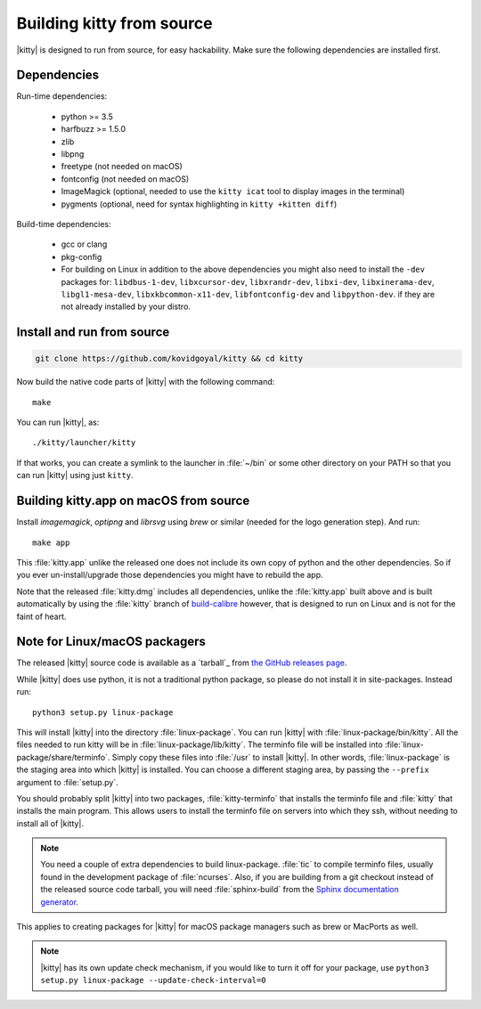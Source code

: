 Building kitty from source
==============================

.. image:: https://circleci.com/gh/kovidgoyal/kitty.svg?style=svg
  :alt: Build status
  :target: https://circleci.com/gh/kovidgoyal/kitty


|kitty| is designed to run from source, for easy hackability. Make sure
the following dependencies are installed first.

Dependencies
----------------

Run-time dependencies:

    * python >= 3.5
    * harfbuzz >= 1.5.0
    * zlib
    * libpng
    * freetype (not needed on macOS)
    * fontconfig (not needed on macOS)
    * ImageMagick (optional, needed to use the ``kitty icat`` tool to display images in the terminal)
    * pygments (optional, need for syntax highlighting in ``kitty +kitten diff``)

Build-time dependencies:

    * gcc or clang
    * pkg-config
    * For building on Linux in addition to the above dependencies you might also need to install the ``-dev`` packages for:
      ``libdbus-1-dev``, ``libxcursor-dev``, ``libxrandr-dev``, ``libxi-dev``, ``libxinerama-dev``, ``libgl1-mesa-dev``, ``libxkbcommon-x11-dev``, ``libfontconfig-dev`` and ``libpython-dev``.
      if they are not already installed by your distro.

Install and run from source
------------------------------

.. code-block:: sh

    git clone https://github.com/kovidgoyal/kitty && cd kitty

Now build the native code parts of |kitty| with the following command::

    make

You can run |kitty|, as::

    ./kitty/launcher/kitty

If that works, you can create a symlink to the launcher in :file:`~/bin` or
some other directory on your PATH so that you can run |kitty| using
just ``kitty``.


Building kitty.app on macOS from source
-------------------------------------------

Install `imagemagick`, `optipng` and `librsvg` using `brew` or similar (needed
for the logo generation step). And run::

    make app

This :file:`kitty.app` unlike the released one does not include its own copy of
python and the other dependencies. So if you ever un-install/upgrade those dependencies
you might have to rebuild the app.

Note that the released :file:`kitty.dmg` includes all dependencies, unlike the
:file:`kitty.app` built above and is built automatically by using the :file:`kitty` branch of
`build-calibre <https://github.com/kovidgoyal/build-calibre>`_ however, that
is designed to run on Linux and is not for the faint of heart.


Note for Linux/macOS packagers
----------------------------------

The released |kitty| source code is available as a `tarball`_ from
`the GitHub releases page <https://github.com/kovidgoyal/kitty/releases>`_.

While |kitty| does use python, it is not a traditional python package, so please
do not install it in site-packages.
Instead run::

    python3 setup.py linux-package

This will install |kitty| into the directory :file:`linux-package`. You can run |kitty|
with :file:`linux-package/bin/kitty`.  All the files needed to run kitty will be in
:file:`linux-package/lib/kitty`. The terminfo file will be installed into
:file:`linux-package/share/terminfo`. Simply copy these files into :file:`/usr` to install
|kitty|. In other words, :file:`linux-package` is the staging area into which |kitty| is
installed. You can choose a different staging area, by passing the ``--prefix``
argument to :file:`setup.py`.

You should probably split |kitty| into two packages, :file:`kitty-terminfo` that
installs the terminfo file and :file:`kitty` that installs the main program.
This allows users to install the terminfo file on servers into which they ssh,
without needing to install all of |kitty|.

.. note::
        You need a couple of extra dependencies to build linux-package.
        :file:`tic` to compile terminfo files, usually found in the
        development package of :file:`ncurses`. Also, if you are building from
        a git checkout instead of the released source code tarball, you will
        need :file:`sphinx-build` from the `Sphinx documentation generator
        <https://www.sphinx-doc.org/>`_.

This applies to creating packages for |kitty| for macOS package managers such as
brew or MacPorts as well.


.. note::
        |kitty| has its own update check mechanism, if you would like to turn
        it off for your package, use
        ``python3 setup.py linux-package --update-check-interval=0``
